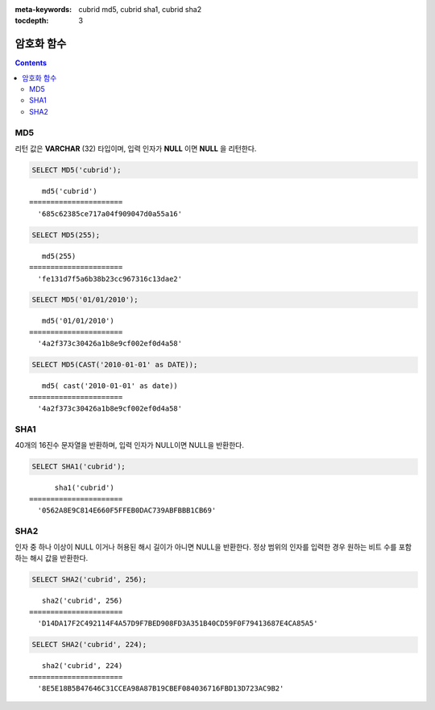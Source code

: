 
:meta-keywords: cubrid md5, cubrid sha1, cubrid sha2

:tocdepth: 3

***********
암호화 함수
***********

.. contents::

.. CUBRIDSUS-13314

MD5
===

.. function:: MD5(string)

    입력 문자열에 대해 MD5 128비트 체크섬(checksum) 결과를 반환한다. 결과 값은 32개의 16진수로 표현된 문자열로 나타나며, 이 값은 예를 들면 해시 키를 생성할 때 사용할 수도 있다.

    :param string: 입력 문자열. **VARCHAR** 이 아닌 값이 입력되면 **VARCHAR** 으로 변환한다.
    :rtype: STRING
    
리턴 값은 **VARCHAR** (32) 타입이며, 입력 인자가 **NULL** 이면 **NULL** 을 리턴한다.

.. code-block:: sql

    SELECT MD5('cubrid');
    
::

       md5('cubrid')
    ======================
      '685c62385ce717a04f909047d0a55a16'
     
.. code-block:: sql

    SELECT MD5(255);
    
::

       md5(255)
    ======================
      'fe131d7f5a6b38b23cc967316c13dae2'
      
.. code-block:: sql

    SELECT MD5('01/01/2010');
     
::

       md5('01/01/2010')
    ======================
      '4a2f373c30426a1b8e9cf002ef0d4a58'
     
.. code-block:: sql

    SELECT MD5(CAST('2010-01-01' as DATE));
    
::

       md5( cast('2010-01-01' as date))
    ======================
      '4a2f373c30426a1b8e9cf002ef0d4a58'

SHA1
====

.. function:: SHA1(string)

    **SHA1** 함수는 입력 문자열에 대해 160비트의 체크섬을 계산하는데, 이는 RFC 3174(보안 해시 알고리즘)에 기술되어 있다.

    :param string: 암호화할 대상 문자열
    :rtype: STRING 

40개의 16진수 문자열을 반환하며, 입력 인자가 NULL이면 NULL을 반환한다.

.. code-block:: sql

    SELECT SHA1('cubrid');
    
::

          sha1('cubrid')
    ======================
      '0562A8E9C814E660F5FFEB0DAC739ABFBBB1CB69'

SHA2
====

.. function:: SHA2(string, hash_length) 

    **SHA2** 함수는 SHA-2 계열의 해시 함수들(SHA-224, SHA-256, SHA-384, and SHA-512)을 계산한다. 첫번째 인자는 해싱될 문자열이다. 두번째 인자는 기대하는 결과 비트의 길이를 나타내는데, 224, 256, 384, 512 또는 0(256과 동일) 중 하나여야 한다.

    :param string: 암호화할 대상 문자열
    :rtype: STRING

인자 중 하나 이상이 NULL 이거나 허용된 해시 길이가 아니면 NULL을 반환한다. 정상 범위의 인자를 입력한 경우 원하는 비트 수를 포함하는 해시 값을 반환한다.

.. code-block:: sql

    SELECT SHA2('cubrid', 256);

::
    
       sha2('cubrid', 256)
    ======================
      'D14DA17F2C492114F4A57D9F7BED908FD3A351B40CD59F0F79413687E4CA85A5'
    
.. code-block:: sql

    SELECT SHA2('cubrid', 224);

::
    
       sha2('cubrid', 224)
    ======================
      '8E5E18B5B47646C31CCEA98A87B19CBEF084036716FBD13D723AC9B2'

